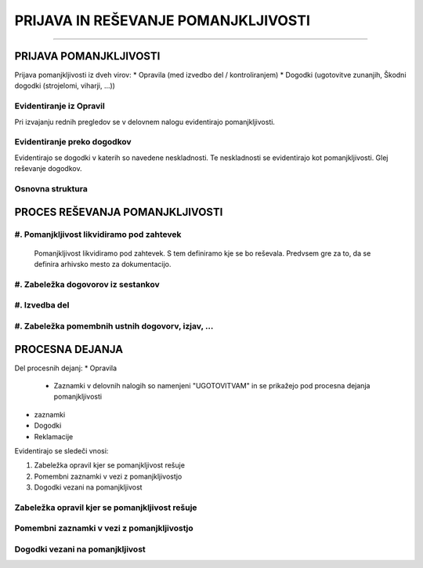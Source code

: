 ====================================
PRIJAVA IN REŠEVANJE POMANJKLJIVOSTI
====================================
====================================


PRIJAVA POMANJKLJIVOSTI
#######################

Prijava pomanjkljivosti iz dveh virov:
* Opravila (med izvedbo del / kontroliranjem)
* Dogodki (ugotovitve zunanjih, Škodni dogodki (strojelomi, viharji, ...))


Evidentiranje iz Opravil
------------------------
Pri izvajanju rednih pregledov se v delovnem nalogu evidentirajo pomanjkljivosti.


Evidentiranje preko dogodkov
----------------------------
Evidentirajo se dogodki v katerih so navedene neskladnosti. Te neskladnosti se evidentirajo kot pomanjkljivosti.
Glej reševanje dogodkov.


Osnovna struktura
-----------------

.. figure:: images/pomanjkljivosti_evidentiranje_resevanje.png



PROCES REŠEVANJA POMANJKLJIVOSTI
################################


#. Pomanjkljivost likvidiramo pod zahtevek
------------------------------------------

    Pomanjkljivost likvidiramo pod zahtevek. S tem definiramo kje se bo reševala.
    Predvsem gre za to, da se definira arhivsko mesto za dokumentacijo.


#. Zabeležka dogovorov iz sestankov
-----------------------------------


#. Izvedba del
--------------


#. Zabeležka pomembnih ustnih dogovorv, izjav, ...
--------------------------------------------------



PROCESNA DEJANJA
################

Del procesnih dejanj:
* Opravila
    * Zaznamki v delovnih nalogih so namenjeni "UGOTOVITVAM" in se prikažejo pod procesna dejanja pomanjkljivosti
* zaznamki
* Dogodki
* Reklamacije

Evidentirajo se sledeči vnosi:

#. Zabeležka opravil kjer se pomanjkljivost rešuje
#. Pomembni zaznamki v vezi z pomanjkljivostjo
#. Dogodki vezani na pomanjkljivost


Zabeležka opravil kjer se pomanjkljivost rešuje
-----------------------------------------------


Pomembni zaznamki v vezi z pomanjkljivostjo
-------------------------------------------


Dogodki vezani na pomanjkljivost
--------------------------------
